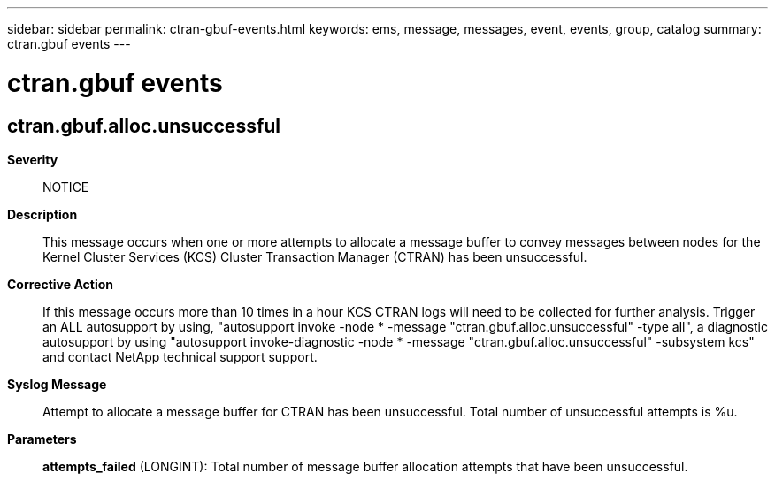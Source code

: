 ---
sidebar: sidebar
permalink: ctran-gbuf-events.html
keywords: ems, message, messages, event, events, group, catalog
summary: ctran.gbuf events
---

= ctran.gbuf events
:toclevels: 1
:hardbreaks:
:nofooter:
:icons: font
:linkattrs:
:imagesdir: ./media/

== ctran.gbuf.alloc.unsuccessful
*Severity*::
NOTICE
*Description*::
This message occurs when one or more attempts to allocate a message buffer to convey messages between nodes for the Kernel Cluster Services (KCS) Cluster Transaction Manager (CTRAN) has been unsuccessful.
*Corrective Action*::
If this message occurs more than 10 times in a hour KCS CTRAN logs will need to be collected for further analysis. Trigger an ALL autosupport by using, "autosupport invoke -node * -message "ctran.gbuf.alloc.unsuccessful" -type all", a diagnostic autosupport by using "autosupport invoke-diagnostic -node * -message "ctran.gbuf.alloc.unsuccessful" -subsystem kcs" and contact NetApp technical support support.
*Syslog Message*::
Attempt to allocate a message buffer for CTRAN has been unsuccessful. Total number of unsuccessful attempts is %u.
*Parameters*::
*attempts_failed* (LONGINT): Total number of message buffer allocation attempts that have been unsuccessful.
